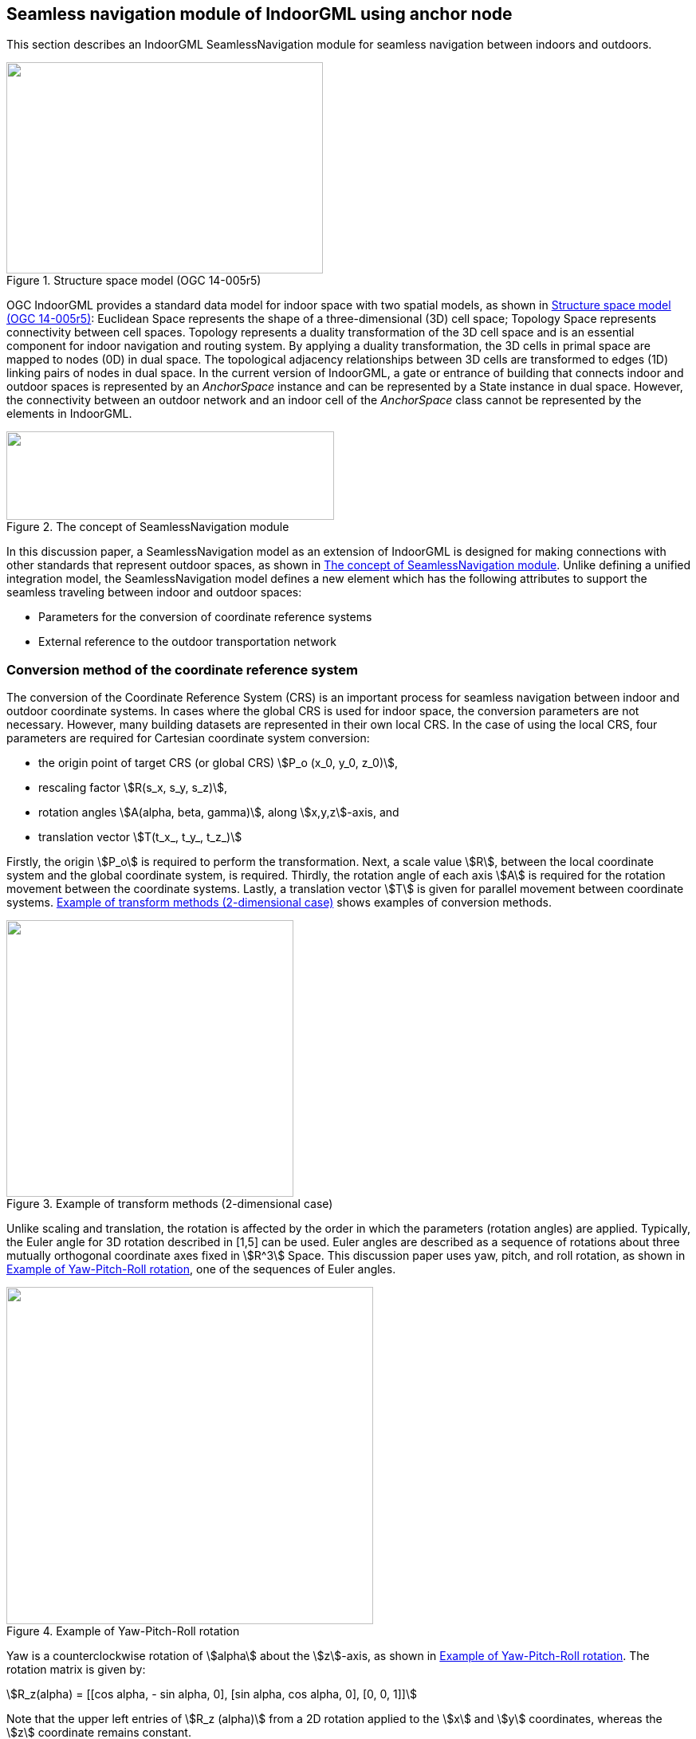 
[[seamless_navigation_module_of_indoorgml_using_anchor_node]]
== Seamless navigation module of IndoorGML using anchor node

This section describes an IndoorGML SeamlessNavigation module for seamless navigation between indoors and outdoors.

[[fig2]]
.Structure space model (OGC 14-005r5)
image::images/002.png["",397,265]

OGC IndoorGML provides a standard data model for indoor space with two spatial models, as shown in <<fig2>>: Euclidean Space represents the shape of a three-dimensional (3D) cell space; Topology Space represents connectivity between cell spaces. Topology represents a duality transformation of the 3D cell space and is an essential component for indoor navigation and routing system. By applying a duality transformation, the 3D cells in primal space are mapped to nodes (0D) in dual space. The topological adjacency relationships between 3D cells are transformed to edges (1D) linking pairs of nodes in dual space. In the current version of IndoorGML, a gate or entrance of building that connects indoor and outdoor spaces is represented by an _AnchorSpace_ instance and can be represented by a State instance in dual space. However, the connectivity between an outdoor network and an indoor cell of the _AnchorSpace_ class cannot be represented by the elements in IndoorGML.

[[fig3]]
.The concept of SeamlessNavigation module
image::images/003.png["",411,111]

In this discussion paper, a SeamlessNavigation model as an extension of IndoorGML is designed for making connections with other standards that represent outdoor spaces, as shown in <<fig3>>. Unlike defining a unified integration model, the SeamlessNavigation model defines a new element which has the following attributes to support the seamless traveling between indoor and outdoor spaces:

* Parameters for the conversion of coordinate reference systems
* External reference to the outdoor transportation network

[[conversion_method_of_the_coordinate_reference_system]]
=== Conversion method of the coordinate reference system

The conversion of the Coordinate Reference System (CRS) is an important process for seamless navigation between indoor and outdoor coordinate systems. In cases where the global CRS is used for indoor space, the conversion parameters are not necessary. However, many building datasets are represented in their own local CRS. In the case of using the local CRS, four parameters are required for Cartesian coordinate system conversion:

* the origin point of target CRS (or global CRS) stem:[P_o (x_0, y_0, z_0)],
* rescaling factor stem:[R(s_x, s_y, s_z)],
* rotation angles stem:[A(alpha, beta, gamma)], along stem:[x,y,z]-axis, and
* translation vector stem:[T(t_x_, t_y_, t_z_)]

Firstly, the origin stem:[P_o] is required to perform the transformation. Next, a scale value stem:[R], between the local coordinate system and the global coordinate system, is required. Thirdly, the rotation angle of each axis stem:[A] is required for the rotation movement between the coordinate systems. Lastly, a translation vector stem:[T] is given for parallel movement between coordinate systems. <<fig4>> shows examples of conversion methods.

[[fig4]]
.Example of transform methods (2-dimensional case)
image::images/004.png["",360,347]

Unlike scaling and translation, the rotation is affected by the order in which the parameters (rotation angles) are applied. Typically, the Euler angle for 3D rotation described in [1,5] can be used. Euler angles are described as a sequence of rotations about three mutually orthogonal coordinate axes fixed in stem:[R^3] Space. This discussion paper uses yaw, pitch, and roll rotation, as shown in <<fig5>>, one of the sequences of Euler angles.

[[fig5]]
.Example of Yaw-Pitch-Roll rotation
image::images/005.png["",460,423]

Yaw is a counterclockwise rotation of stem:[alpha] about the stem:[z]-axis, as shown in <<fig5>>. The rotation matrix is given by:

[stem%unnumbered]
++++
R_z(alpha) = [[cos alpha, - sin alpha, 0],
[sin alpha, cos alpha, 0],
[0, 0, 1]]
++++

Note that the upper left entries of stem:[R_z (alpha)] from a 2D rotation applied to the stem:[x] and stem:[y] coordinates, whereas the stem:[z] coordinate remains constant.

Similarly, a pitch is a counterclockwise rotation of stem:[beta] about the stem:[y]-axis, and a roll is a counterclockwise rotation of stem:[gamma] about the stem:[x]-axis, as shown in <<fig5>>. The rotation matrix of pitch and roll are given by: 

[stem%unnumbered]
++++
R_y(beta) = [[cos beta, 0, sin beta],
[0, 1, 0],
[-sin beta, 0, cos beta]]
++++

[stem%unnumbered]
++++
R_x (gamma) = [[1, 0, 0],
[0, cos gamma, -sin gamma],
[0, sin gamma, cos gamma]]
++++

So, a 3D rotation matrix with stem:[alpha,beta,gamma] is defined as follows:

[stem%unnumbered]
++++
R(alpha,beta,gamma) = R_z (alpha) R_y (beta) R_x (gamma) = [[cos alpha cos beta, cos alpha sin beta sin gamma - sin alpha cos gamma, cos alpha sin beta cos gamma + sin alpha sin gamma],
[sin alpha cos beta, sin alpha sin beta sin gamma + cos alpha cos gamma, sin alpha sin beta cos gamma - cos alpha sin gamma],
[-sin beta, cos beta sin gamma, cos beta cos gamma]]
++++

[[uml_diagram_of_the_seamless_navigation_module]]
=== UML diagram of the seamless navigation module

IndoorGML has a thick model that represents the wall thickness of a building and a thin model that does not, as shown in <<fig6>>. The SeamlessNavigation module can be defined by considering both models.

[[fig6]]
.Example of Thin and Thick model (OGC 14-005r5)
image::images/006.png["",570,612]

However, when expressing an entrance with a thin model, a _State_ is required in the outdoor space according to the definition of transition. However, since _State_ has a duality relation with _CellSpace_, it is necessary to express the outdoor space as _CellSpace_ to create a _State_ in outdoor space. However, this is not semantically equivalent to _CellSpace_ defined in IndoorGML. In conclusion, the entrance should be expressed, as is the _State_, in the door of the thick model.

[[fig7]]
.IndoorGML SeamlessNavigation module
image::images/007.png["",333,234]

The proposed SeamlessNavigation module is shown in <<fig7>>. The SeamlessNavigation module consists of three elements: _AnchorState, AnchorLink, and ExternalAnchorState_. The UML diagram depicted in <<fig8>> and <<fig9>> shows the IndoorGML SeamlessNavigation module data model based on the IndoorGML core and navigation module.

[[fig8]]
.UML diagram for SeamlessNavigation module (simple version)
image::images/008.png["",576,443]

[[fig9]]
.UML diagram for SeamlessNavigation module based on IndoorGML modules
image::images/009.png["",499,824]

[[anchorstate]]
==== <AnchorState>

_AnchorState_ represents a node that provides the connection between indoor space and outdoor space. It refers to entrance doors. It can be used as a control point for indoor-outdoor integrations. It contains conversion parameters for transforming the local CRS coordinates of indoor geometry. In cases where the global CRS is used for indoor space, the conversion parameters are not necessary. The transformReferencePoint element describes a reference point that is used for the conversion. TransformReferencePoint is a point in the global CRS. TransformReferencePoint is represented geometrically as a _Point_ in Geography Markup Language (GML). TransformReferencePoint must have an attribute crsName to represent the used CRS of the outdoor network. The duality element represents an association with the corresponding _AnchorSpace_ class, which represents a special opening space. _AnchorState_ has a geometry that is derived from _State_ class, and it is one of the endpoints of the curve geometry of _AnchorLink_.

[source%unnumbered,xml]
----
<xs:element name="AnchorState" type="AnchorStateType" substitutionGroup="IndoorCore:State"/>
<!-- ====================================================================== -->
<xs:complexType name="AnchorStateType">
<xs:complexContent>
<xs:extension base="IndoorCore:StateType">
<xs:sequence>
<xs:element name="transformReferencePoint" type="ExternalPositionType"/>
<xs:element name="rotationAngle" type="gml:VectorType" minOccurs="0"/>
<xs:element name="rescailingFactor" type="gml:VectorType" minOccurs="0"/>
<xs:element name="translationVector" type="gml:VectorType" minOccurs="0"/>
<xs:element name="duality" type="AnchorSpacePropertyType" minOccurs="0"/>
<xs:element name="connects" type="AnchorLinkPropertyType" maxOccurs="unbounded"/>
</xs:sequence>
</xs:extension>
</xs:complexContent>
</xs:complexType>
<!-- ====================================================================== -->
<xs:complexType name="AnchorStatePropertyType">
<xs:sequence minOccurs="0">
<xs:element ref="AnchorState"/>
</xs:sequence>
<xs:attributeGroup ref="gml:AssociationAttributeGroup"/>
</xs:complexType>
<!-- ====================================================================== -->
<xs:complexType name="AnchorSpacePropertyType">
<xs:sequence minOccurs="0">
<xs:element ref="IndoorNavi:AnchorSpace"/>
</xs:sequence>
<xs:attributeGroup ref="gml:AssociationAttributeGroup"/>
</xs:complexType>
<!-- ====================================================================== -->
<xs:complexType name="ExternalPositionType">
<xs:sequence>
<xs:element name="geometry" type="gml:PointPropertyType"/>
</xs:sequence>
<xs:attribute name="srsName" type="xs:anyURI" use="required"/>
</xs:complexType>
----

[[fig10]]
.The process of CRS conversion
image::images/010.png["",576,451]

All _AnchorState_ elements are used for conversion, except the duality and connects elements: transformReferencePoint stem:[p_o (x_0, y_0, z_0)], rotationAngle stem:[R(s_x, s_y, s_z)], rescailingFactor stem:[A(alpha,  beta, gamma)], and translationVector stem:[T(t_x, t_y, t_z)]. The conversion using these parameters depends on the order in which they are applied. This document assumes that the transformation is performed in the order, as shown in <<fig10>>: Rotation Scaling Translation. In the case of rotation, the rotation should be performed after shifting to the origin based on the _AnchorState_ point stem:[p_a(a_x,a_y, a_z)] for simplification of the problem. Finally, the method to obtain the conversion result, stem:["Convert"(x,y,z,p_a,p_o,R,S,T)] using the given parameters is as follows:

[stem%unnumbered]
++++
"Convert"(x,y,z,p_a,p_o,R,S,T) = R_z(alpha) R_y(beta) R_x(gamma) S(x - a_x, y - a_y, z - a_z) + p_o + T = [[cos⁡ alpha cos beta, cos⁡ alpha sin⁡ beta sin⁡ gamma - sin⁡ alpha cos gamma, cos⁡ alpha sin⁡ beta cos⁡ gamma + sin⁡ alpha sin⁡ gamma], 
[sin⁡ alpha cos⁡ beta, sin⁡ alpha sin⁡ beta sin⁡ gamma + cos⁡ alpha cos⁡ gamma, sin⁡ alpha sin⁡ beta cos⁡ gamma - cos⁡ alpha sin⁡ gamma],
[-sin⁡ beta, cos⁡ beta sin⁡ gamma, cos⁡ beta cos⁡ gamma]] [[s_x ∗ (x - a_x)],
[s_y ∗ (y - a_y)],
[s_z ∗ (z - a_z)]] + 
[[x_0 + t_x],
[y_0 + t_y],
[z_0 + t_z]]
++++

[[externalanchorstate]]
==== <ExternalAnchorState>
_ExternalAnchorState_ represents a node that represents the position on the outdoor network. It is represented geometrically as a _Point_ in GML and it is one of the endpoints of the curve geometry of _AnchorLink_. It also has references to outdoor networks in other standards; +
e.g., CityGML, GDF, etc.

[source%unnumbered,xml]
----
<xs:element name="ExternalAnchorState" type="ExternalAnchorStateType" substitutionGroup="gml:AbstractFeature"/>
<!-- ====================================================================== -->
<xs:complexType name="ExternalAnchorStateType">
<xs:complexContent>
<xs:extension base="gml:AbstractFeatureType">
<xs:sequence>
<xs:element name="externalNetworkReference" type="IndoorCore:ExternalReferenceType"/>
<xs:element name="geometry" type="gml:PointPropertyType"/>
<xs:element name="connects" type="AnchorLinkPropertyType" maxOccurs="unbounded"/>
</xs:sequence>
<xs:attributeGroup ref="gml:AssociationAttributeGroup"/>
</xs:extension>
</xs:complexContent>
</xs:complexType>
<!-- ====================================================================== -->
<xs:complexType name="ExternalAnchorStatePropertyType">
<xs:sequence minOccurs="0">
<xs:element ref="ExternalAnchorState"/>
</xs:sequence>
<xs:attributeGroup ref="gml:AssociationAttributeGroup"/>
</xs:complexType>
----

<<fig11>> depicts an example of mapping relation between _ExternalAnchorState_ and externalNetworkReference for each case: The shape of externalNetworkReference should be represented as one of those types; (a) a point type, (b) an edge type and (c) a polygon type.

[[fig11]]
.Example of mapping relation between ExternalAnchorState and externalNetworkReference
image::images/011.png["",559,234]

In the case of (a) in <<fig11>>, externalNetworkReference is represented as a point that is the closest to the entrance of the building in the outside network. Similarly, in (b) in <<fig11>>, externalNetworkReference represents an edge that is the most adjacent to the opening of the building in the outside network. In this case, the geometry of _ExternalAnchorState_ should be a point on the edge of externalNetworkReference. Lastly, in (c) in <<fig11>>, externalNetworkReference represents a polygon that expresses the area of the building. In this case, the geometry of _ExternalAnchorState_ should be a central point of the polygon of externalNetworkReference.

[[anchorlink]]
==== <AnchorLink>
_AnchorLink_ represents an edge between the indoor network and outdoor networks. _AnchorLink_ always connects _AnchorState_ and _ExternalAnchorState_. For the geometrical representation of an _AnchorLink_, a _Curve_ geometric primitive object from the GML is used.

[source%unnumbered,xml]
----
<xs:element name="AnchorLink" type="AnchorLinkType" substitutionGroup="gml:AbstractFeature"/>
<!-- ====================================================================== -->
<xs:complexType name="AnchorLinkType">
<xs:complexContent>
<xs:extension base="gml:AbstractFeatureType">
<xs:sequence>
<xs:element name="connectToIndoor" type="AnchorStatePropertyType"/>
<xs:element name="connectToOutdoor" type="ExternalAnchorStatePropertyType"/>
<xs:element name="geometry" type="gml:CurvePropertyType"/>
</xs:sequence>
<xs:attributeGroup ref="gml:AssociationAttributeGroup"/>
</xs:extension>
</xs:complexContent>
</xs:complexType>
<!-- ====================================================================== -->
<xs:complexType name="AnchorLinkPropertyType">
<xs:sequence minOccurs="0">
<xs:element ref="AnchorLink"/>
</xs:sequence>
<xs:attributeGroup ref="gml:AssociationAttributeGroup"/>
</xs:complexType>
----